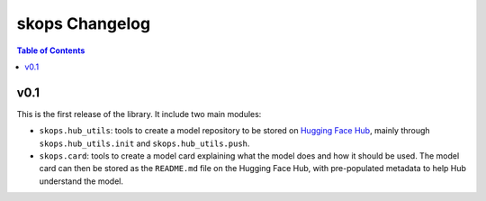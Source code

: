 .. _changelog:

skops Changelog
===============

.. contents:: Table of Contents
    :depth: 2
    :local:

v0.1
----

This is the first release of the library. It include two main modules:

- ``skops.hub_utils``: tools to create a model repository to be stored on
  `Hugging Face Hub <https://hf.co/models>`__, mainly through
  ``skops.hub_utils.init`` and ``skops.hub_utils.push``.
- ``skops.card``: tools to create a model card explaining what the model does
  and how it should be used. The model card can then be stored as the
  ``README.md`` file on the Hugging Face Hub, with pre-populated metadata to
  help Hub understand the model.
